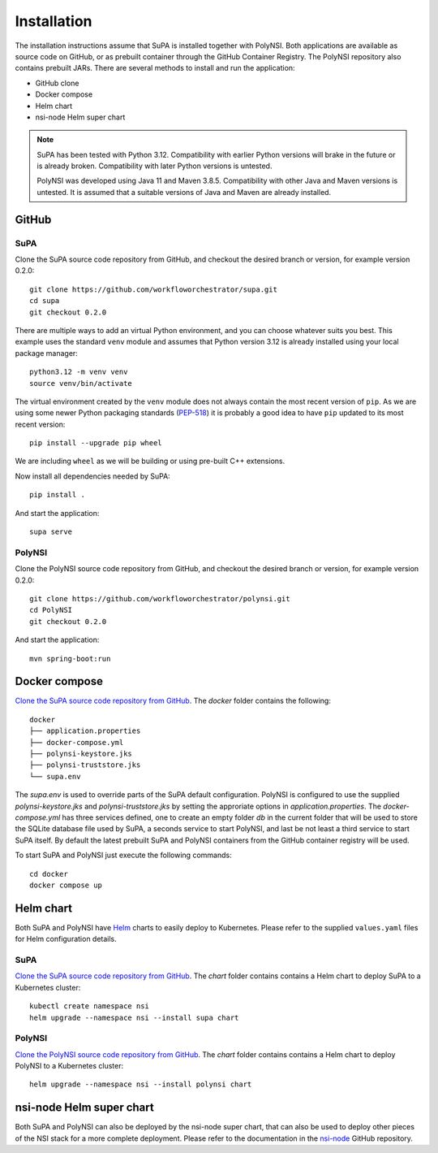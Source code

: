 .. vim:noswapfile:nobackup:nowritebackup:
.. highlight:: console

Installation
============

The installation instructions assume that SuPA is installed together with PolyNSI.
Both applications are available as source code on GitHub,
or as prebuilt container through the GitHub Container Registry.
The PolyNSI repository also contains prebuilt JARs.
There are several methods to install and run the application:

- GitHub clone
- Docker compose
- Helm chart
- nsi-node Helm super chart


.. note::

    SuPA has been tested with Python 3.12.
    Compatibility with earlier Python versions will brake in the future or is already broken.
    Compatibility with later Python versions is untested.

    PolyNSI was developed using Java 11 and Maven 3.8.5.
    Compatibility with other Java and Maven versions is untested.
    It is assumed that a suitable versions of Java and Maven are already installed.

GitHub
++++++

SuPA
----

_`Clone the SuPA source code repository from GitHub`,
and checkout the desired branch or version,
for example version 0.2.0::

    git clone https://github.com/workfloworchestrator/supa.git
    cd supa
    git checkout 0.2.0

There are multiple ways to add an virtual Python environment, and you can choose
whatever suits you best. This example uses the standard ``venv`` module and assumes
that Python version 3.12 is already installed using your local package manager::

    python3.12 -m venv venv
    source venv/bin/activate

The virtual environment created by the ``venv`` module does not always contain the most recent version of ``pip``.
As we are using some newer Python packaging standards (`PEP-518 <https://www.python.org/dev/peps/pep-0518/>`_)
it is probably a good idea to have ``pip`` updated to its most recent version::

    pip install --upgrade pip wheel

We are including ``wheel`` as we will be building or using pre-built C++ extensions.

Now install all dependencies needed by SuPA::

    pip install .

And start the application::

    supa serve

PolyNSI
-------

_`Clone the PolyNSI source code repository from GitHub`,
and checkout the desired branch or version,
for example version 0.2.0::

    git clone https://github.com/workfloworchestrator/polynsi.git
    cd PolyNSI
    git checkout 0.2.0

And start the application::

    mvn spring-boot:run

Docker compose
++++++++++++++

`Clone the SuPA source code repository from GitHub`_.
The `docker` folder contains the following:

::

    docker
    ├── application.properties
    ├── docker-compose.yml
    ├── polynsi-keystore.jks
    ├── polynsi-truststore.jks
    └── supa.env

The `supa.env` is used to override parts of the SuPA default configuration.
PolyNSI is configured to use the supplied `polynsi-keystore.jks` and `polynsi-truststore.jks`
by setting the approriate options in `application.properties`.
The `docker-compose.yml` has three services defined,
one to create an empty folder `db` in the current folder
that will be used to store the SQLite database file used by SuPA,
a seconds service to start PolyNSI,
and last be not least a third service to start SuPA itself.
By default the latest prebuilt SuPA and PolyNSI containers from the GitHub container registry will be used.

To start SuPA and PolyNSI just execute the following commands::

    cd docker
    docker compose up

Helm chart
++++++++++

Both SuPA and PolyNSI have `Helm <https://helm.sh/>`_ charts
to easily deploy to Kubernetes.
Please refer to the supplied ``values.yaml`` files for Helm configuration details.

SuPA
----

`Clone the SuPA source code repository from GitHub`_.
The `chart` folder contains contains a Helm chart to deploy SuPA to a Kubernetes cluster::

    kubectl create namespace nsi
    helm upgrade --namespace nsi --install supa chart

PolyNSI
-------

`Clone the PolyNSI source code repository from GitHub`_.
The `chart` folder contains contains a Helm chart to deploy PolyNSI to a Kubernetes cluster::

    helm upgrade --namespace nsi --install polynsi chart


nsi-node Helm super chart
+++++++++++++++++++++++++

Both SuPA and PolyNSI can also be deployed by the nsi-node super chart,
that can also be used to deploy other pieces of the NSI stack for a more complete deployment.
Please refer to the documentation in the `nsi-node <https://github.com/BandwidthOnDemand/nsi-node>`_ GitHub repository.
